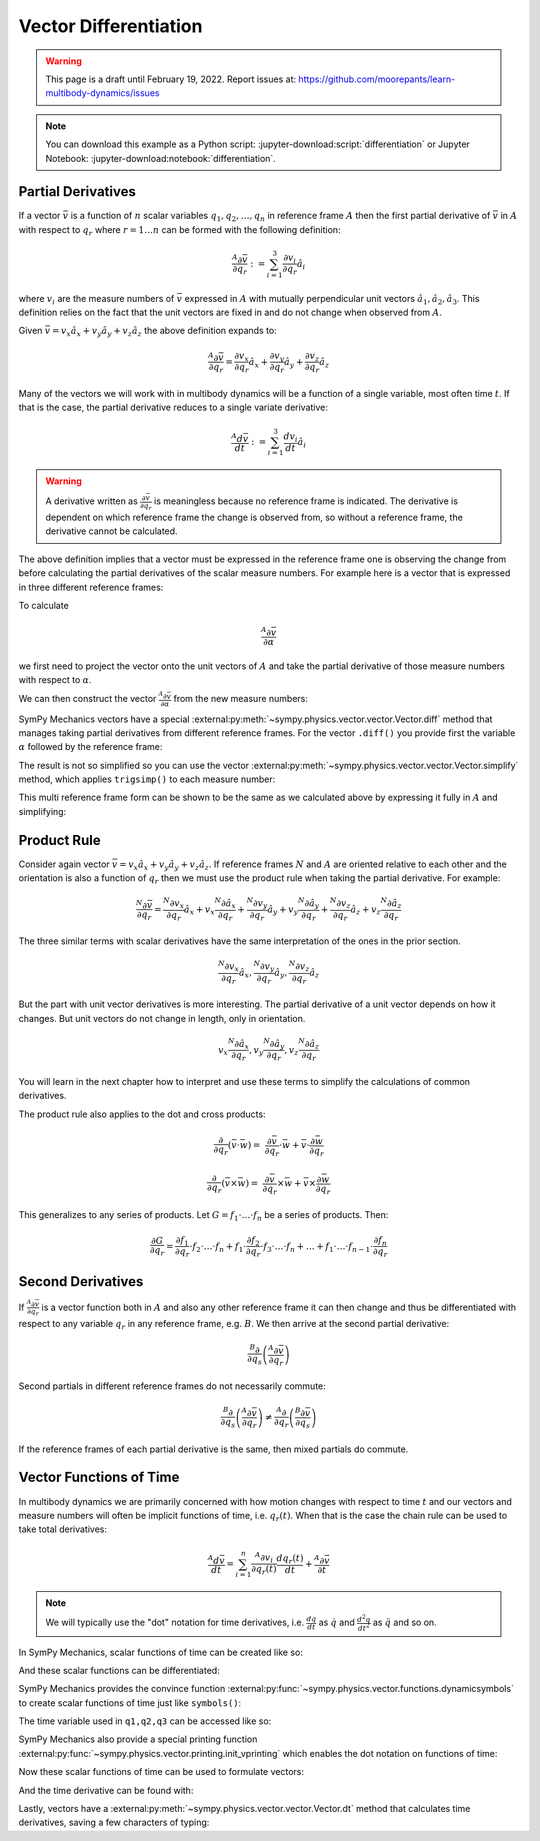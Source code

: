 ======================
Vector Differentiation
======================

.. warning::

   This page is a draft until February 19, 2022. Report issues at:
   https://github.com/moorepants/learn-multibody-dynamics/issues

.. note::

   You can download this example as a Python script:
   :jupyter-download:script:`differentiation` or Jupyter Notebook:
   :jupyter-download:notebook:`differentiation`.

.. jupyter-execute::

   import sympy as sm
   import sympy.physics.mechanics as me
   sm.init_printing(use_latex='mathjax')

Partial Derivatives
===================

If a vector :math:`\bar{v}` is a function of :math:`n` scalar variables
:math:`q_1,q_2,\ldots,q_n` in reference frame :math:`A` then the first partial
derivative of :math:`\bar{v}` in :math:`A` with respect to :math:`q_r` where
:math:`r=1\ldots n` can be formed with the following definition:

.. math::

   \frac{{}^A\partial \bar{v}}{\partial q_r} :=
   \sum_{i=1}^3 \frac{\partial v_i}{\partial q_r} \hat{a}_i

where :math:`v_i` are the measure numbers of :math:`\bar{v}` expressed in
:math:`A` with mutually perpendicular unit vectors
:math:`\hat{a}_1,\hat{a}_2,\hat{a}_3`. This definition relies on the fact that
the unit vectors are fixed in and do not change when observed from :math:`A`.

Given :math:`\bar{v}=v_x\hat{a}_x+v_y\hat{a}_y+v_z\hat{a}_z` the above
definition expands to:

.. math::

   \frac{{}^A\partial \bar{v}}{\partial q_r} =
   \frac{\partial v_x}{\partial q_r} \hat{a}_x +
   \frac{\partial v_y}{\partial q_r} \hat{a}_y +
   \frac{\partial v_z}{\partial q_r} \hat{a}_z

Many of the vectors we will work with in multibody dynamics will be a function
of a single variable, most often time :math:`t`. If that is the case, the
partial derivative reduces to a single variate derivative:

.. math::

   \frac{{}^A d \bar{v}}{dt} := \sum_{i=1}^3 \frac{d v_i}{dt} \hat{a}_i

.. warning::

   A derivative written as :math:`\frac{\partial \bar{v}}{\partial q_r}` is
   meaningless because no reference frame is indicated. The derivative is
   dependent on which reference frame the change is observed from, so without a
   reference frame, the derivative cannot be calculated.

The above definition implies that a vector must be expressed in the reference
frame one is observing the change from before calculating the partial
derivatives of the scalar measure numbers. For example here is a vector that is
expressed in three different reference frames:

.. jupyter-execute::

   a, b, c, d, e, f = sm.symbols('a, b, c, d, e, f')
   alpha, beta = sm.symbols('alpha, beta')

   A = me.ReferenceFrame('A')
   B = me.ReferenceFrame('B')
   C = me.ReferenceFrame('C')

   B.orient_axis(A, alpha, A.x)
   C.orient_axis(B, beta, B.y)

   v = a*A.x + b*A.y + c*B.x + d*B.y + e*C.x + f*C.y
   v

To calculate

.. math::

   \frac{{}^A\partial\bar{v}}{\partial \alpha}

we first need to project the vector onto the unit vectors of :math:`A` and take
the partial derivative of those measure numbers with respect to :math:`\alpha`.


.. jupyter-execute::

   dvdax = v.dot(A.x).diff(alpha)
   dvdax

.. jupyter-execute::

   dvday = v.dot(A.y).diff(alpha)
   dvday

.. jupyter-execute::

   dvdaz = v.dot(A.z).diff(alpha)
   dvdaz

We can then construct the vector :math:`\frac{{}^A\partial \bar{v}}{\partial
\alpha}` from the new measure numbers:

.. jupyter-execute::

   dvda = dvdax*A.x + dvday*A.y + dvdaz*A.z
   dvda

..
   .. todo:: Open an issue on SymPy about Vector.diff() producing unecessarily
      complex results (seemingly). Here if v.diff() is called it is a mess. If
      v.diff(alpha, A).express(A) it's even more of a mess.

SymPy Mechanics vectors have a special
:external:py:meth:`~sympy.physics.vector.vector.Vector.diff` method that
manages taking partial derivatives from different reference frames. For the
vector ``.diff()`` you provide first the variable :math:`\alpha` followed by
the reference frame:

.. jupyter-execute::

   dvdalpha = v.diff(alpha, A)
   dvdalpha

The result is not so simplified so you can use the vector
:external:py:meth:`~sympy.physics.vector.vector.Vector.simplify` method, which
applies ``trigsimp()`` to each measure number:

.. jupyter-execute::

   v.diff(alpha, A).simplify()

This multi reference frame form can be shown to be the same as we calculated
above by expressing it fully in :math:`A` and simplifying:

.. jupyter-execute::

   v.diff(alpha, A).express(A).simplify()

Product Rule
============

Consider again vector :math:`\bar{v}=v_x\hat{a}_x+v_y\hat{a}_y+v_z\hat{a}_z`.
If reference frames :math:`N` and :math:`A` are oriented relative to each other
and the orientation is also a function of :math:`q_r` then we must use the
product rule when taking the partial derivative. For example:

.. math::

   \frac{{}^N\partial \bar{v}}{\partial q_r} =
   \frac{{}^N\partial v_x}{\partial q_r}\hat{a}_x + v_x \frac{{}^N\partial \hat{a}_x}{\partial q_r} +
   \frac{{}^N\partial v_y}{\partial q_r}\hat{a}_y + v_y \frac{{}^N\partial \hat{a}_y}{\partial q_r} +
   \frac{{}^N\partial v_z}{\partial q_r}\hat{a}_z + v_z \frac{{}^N\partial \hat{a}_z}{\partial q_r}

The three similar terms with scalar derivatives have the same interpretation of
the ones in the prior section.

.. math::

   \frac{{}^N\partial v_x}{\partial q_r}\hat{a}_x,
   \frac{{}^N\partial v_y}{\partial q_r}\hat{a}_y,
   \frac{{}^N\partial v_z}{\partial q_r}\hat{a}_z

But the part with unit vector derivatives is more interesting. The partial
derivative of a unit vector depends on how it changes. But unit vectors do not
change in length, only in orientation.

.. math::

   v_x \frac{{}^N\partial \hat{a}_x}{\partial q_r},
   v_y \frac{{}^N\partial \hat{a}_y}{\partial q_r},
   v_z \frac{{}^N\partial \hat{a}_z}{\partial q_r}

You will learn in the next chapter how to interpret and use these terms to
simplify the calculations of common derivatives.

The product rule also applies to the dot and cross products:

.. math::

   \frac{\partial}{\partial q_r}(\bar{v} \cdot \bar{w}) = &
   \frac{\partial \bar{v}}{\partial q_r} \cdot \bar{w} +
   \bar{v} \cdot \frac{\partial \bar{w}}{\partial q_r}

   \frac{\partial}{\partial q_r}(\bar{v} \times \bar{w}) = &
   \frac{\partial \bar{v}}{\partial q_r} \times \bar{w} +
   \bar{v} \times \frac{\partial \bar{w}}{\partial q_r}

This generalizes to any series of products. Let :math:`G=f_1\cdot\ldots\cdot
f_n` be a series of products. Then:

.. math::

   \frac{\partial G}{\partial q_r} =
   \frac{\partial f_1}{\partial q_r}\cdot f_2 \cdot\ldots\cdot f_n +
   f_1 \cdot\frac{\partial f_2}{\partial q_r}\cdot f_3 \cdot\ldots\cdot f_n +
   \ldots +
   f_1 \cdot \ldots \cdot f_{n-1}\cdot  \frac{\partial f_n}{\partial q_r}

Second Derivatives
==================

If :math:`\frac{{}^A\partial \bar{v}}{\partial q_r}` is a vector function both
in :math:`A` and also any other reference frame it can then change and thus be
differentiated with respect to any variable :math:`q_r` in any reference frame,
e.g. :math:`B`. We then arrive at the second partial derivative:

.. math::

   \frac{{}^B\partial}{\partial q_s} \left(\frac{{}^A\partial\bar{v}}{\partial
   q_r}\right)

Second partials in different reference frames do not necessarily commute:

.. math::

   \frac{{}^B\partial}{\partial q_s} \left(\frac{{}^A\partial\bar{v}}{\partial
   q_r}\right)
   \neq
   \frac{{}^A\partial}{\partial q_r} \left(\frac{{}^B\partial\bar{v}}{\partial
   q_s}\right)

If the reference frames of each partial derivative is the same, then mixed
partials do commute.

Vector Functions of Time
========================

In multibody dynamics we are primarily concerned with how motion changes with
respect to time :math:`t` and our vectors and measure numbers will often be
implicit functions of time, i.e. :math:`q_r(t)`. When that is the case the
chain rule can be used to take total derivatives:

.. math::

   \frac{{}^A d\bar{v}}{dt} = \sum_{i=1}^n \frac{{}^A\partial v_i}{\partial
   q_r(t)} \frac{d q_r(t)}{dt} + \frac{{}^A \partial \bar{v}}{\partial t}

.. note::

   We will typically use the "dot" notation for time derivatives, i.e.
   :math:`\frac{dq}{dt}` as :math:`\dot{q}` and :math:`\frac{d^2q}{dt^2}` as
   :math:`\ddot{q}` and so on.

In SymPy Mechanics, scalar functions of time can be created like so:

.. jupyter-execute::

   t = sm.symbols('t')
   q_of = sm.Function('q')

   q = q_of(t)
   q

And these scalar functions can be differentiated:

.. jupyter-execute::

   q.diff(t)

SymPy Mechanics provides the convince function
:external:py:func:`~sympy.physics.vector.functions.dynamicsymbols` to create
scalar functions of time just like ``symbols()``:

.. jupyter-execute::

   q1, q2, q3 = me.dynamicsymbols('q1, q2, q3')
   q1, q2, q3

The time variable used in ``q1,q2,q3`` can be accessed like so:

.. jupyter-execute::

   t = me.dynamicsymbols._t

SymPy Mechanics also provide a special printing function
:external:py:func:`~sympy.physics.vector.printing.init_vprinting` which enables
the dot notation on functions of time:

.. jupyter-execute::

   me.init_vprinting(use_latex='mathjax')
   q1.diff(t), q2.diff(t, 2), q3.diff(t, 3)

Now these scalar functions of time can be used to formulate vectors:

.. jupyter-execute::

   A = me.ReferenceFrame('A')
   B = me.ReferenceFrame('B')
   B.orient_body_fixed(A, (q1, q2, q3), 'ZXZ')
   v = q1*A.x + q2*A.y + t**2*A.z
   v

And the time derivative can be found with:

.. jupyter-execute::

   v.diff(t, A)

Lastly, vectors have a
:external:py:meth:`~sympy.physics.vector.vector.Vector.dt` method that
calculates time derivatives, saving a few characters of typing:

.. jupyter-execute::

   v.dt(A)
